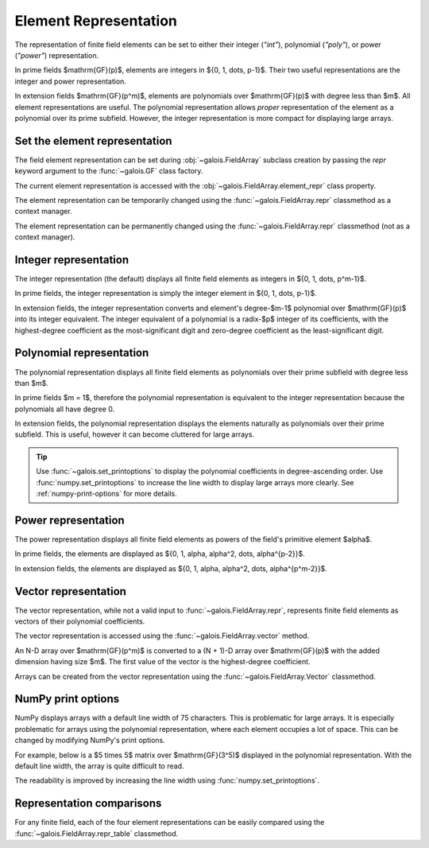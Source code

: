Element Representation
======================

The representation of finite field elements can be set to either their integer (`"int"`), polynomial (`"poly"`),
or power (`"power"`) representation.

In prime fields $\mathrm{GF}(p)$, elements are integers in $\{0, 1, \dots, p-1\}$. Their two useful representations
are the integer and power representation.

In extension fields $\mathrm{GF}(p^m)$, elements are polynomials over $\mathrm{GF}(p)$ with degree less than $m$.
All element representations are useful. The polynomial representation allows *proper* representation of the element as a polynomial
over its prime subfield. However, the integer representation is more compact for displaying large arrays.

Set the element representation
------------------------------

The field element representation can be set during :obj:`~galois.FieldArray` subclass creation by passing the `repr` keyword
argument to the :func:`~galois.GF` class factory.

.. ipython:: python

    GF = galois.GF(3**5, repr="poly")
    x = GF([17, 4])
    x
    print(x)

The current element representation is accessed with the :obj:`~galois.FieldArray.element_repr` class property.

.. ipython:: python

    GF.element_repr

The element representation can be temporarily changed using the :func:`~galois.FieldArray.repr` classmethod as a context manager.

.. ipython:: python

    # Inside the context manager, x prints using the power representation
    with GF.repr("power"):
        print(x)

    # Outside the context manager, x prints using the previous representation
    print(x)

The element representation can be permanently changed using the :func:`~galois.FieldArray.repr` classmethod (not as a context manager).

.. ipython:: python

    # The old polynomial representation
    x

    GF.repr("int");

    # The new integer representation
    x

.. _int-repr:

Integer representation
----------------------

The integer representation (the default) displays all finite field elements as integers in $\{0, 1, \dots, p^m-1\}$.

In prime fields, the integer representation is simply the integer element in $\{0, 1, \dots, p-1\}$.

.. ipython:: python

    GF = galois.GF(31)
    GF(11)

In extension fields, the integer representation converts and element's degree-$m-1$ polynomial over $\mathrm{GF}(p)$ into
its integer equivalent. The integer equivalent of a polynomial is a radix-$p$ integer of its coefficients, with the highest-degree
coefficient as the most-significant digit and zero-degree coefficient as the least-significant digit.

.. ipython:: python

    GF = galois.GF(3**5)
    GF(17)
    GF("x^2 + 2x + 2")
    # Integer/polynomial equivalence
    p = 3; p**2 + 2*p + 2 == 17

.. _poly-repr:

Polynomial representation
-------------------------

The polynomial representation displays all finite field elements as polynomials over their prime subfield with degree less than $m$.

In prime fields $m = 1$, therefore the polynomial representation is equivalent to the integer representation because the
polynomials all have degree 0.

.. ipython:: python

    GF = galois.GF(31, repr="poly")
    GF(11)

In extension fields, the polynomial representation displays the elements naturally as polynomials over their prime subfield.
This is useful, however it can become cluttered for large arrays.

.. ipython:: python

    GF = galois.GF(3**5, repr="poly")
    GF(17)
    GF("x^2 + 2x + 2")
    # Integer/polynomial equivalence
    p = 3; p**2 + 2*p + 2 == 17

.. tip::

    Use :func:`~galois.set_printoptions` to display the polynomial coefficients in degree-ascending order.
    Use :func:`numpy.set_printoptions` to increase the line width to display large arrays more clearly. See :ref:`numpy-print-options`
    for more details.

.. _power-repr:

Power representation
--------------------

The power representation displays all finite field elements as powers of the field's primitive element $\alpha$.

.. slow-performance::

    To display elements in the power representation, :obj:`galois` must compute the discrete logarithm of each element
    displayed. For large fields or fields using :ref:`explicit calculation <explicit-calculation>`, this process can
    take a while. However, when using :ref:`lookup tables <lookup-tables>` this representation is just as fast as
    the others.

In prime fields, the elements are displayed as $\{0, 1, \alpha, \alpha^2, \dots, \alpha^{p-2}\}$.

.. ipython:: python

    GF = galois.GF(31, repr="power")
    GF(11)

.. ipython:: python

    GF.repr("int");
    alpha = GF.primitive_element; alpha
    alpha ** 23

In extension fields, the elements are displayed as $\{0, 1, \alpha, \alpha^2, \dots, \alpha^{p^m-2}\}$.

.. ipython:: python

    GF = galois.GF(3**5, repr="power")
    GF(17)

.. ipython:: python

    GF.repr("int");
    alpha = GF.primitive_element; alpha
    alpha ** 222

Vector representation
---------------------

The vector representation, while not a valid input to :func:`~galois.FieldArray.repr`, represents finite field elements
as vectors of their polynomial coefficients.

The vector representation is accessed using the :func:`~galois.FieldArray.vector` method.

.. ipython:: python

    GF = galois.GF(3**5, repr="poly")
    GF("x^2 + 2x + 2")
    GF("x^2 + 2x + 2").vector()

An N-D array over $\mathrm{GF}(p^m)$ is converted to a (N + 1)-D array over $\mathrm{GF}(p)$ with the added dimension having
size $m$. The first value of the vector is the highest-degree coefficient.

.. ipython:: python

    GF(["x^2 + 2x + 2", "2x^4 + x"])
    GF(["x^2 + 2x + 2", "2x^4 + x"]).vector()

Arrays can be created from the vector representation using the :func:`~galois.FieldArray.Vector` classmethod.

.. ipython:: python

    GF.Vector([[0, 0, 1, 2, 2], [2, 0, 0, 1, 0]])

.. _numpy-print-options:

NumPy print options
-------------------

NumPy displays arrays with a default line width of 75 characters. This is problematic for large arrays. It is especially problematic
for arrays using the polynomial representation, where each element occupies a lot of space. This can be changed by modifying
NumPy's print options.

For example, below is a $5 \times 5$ matrix over $\mathrm{GF}(3^5)$ displayed in the polynomial representation.
With the default line width, the array is quite difficult to read.

.. ipython:: python

    GF = galois.GF(3**5, repr="poly")
    x = GF.Random((5, 5)); x

The readability is improved by increasing the line width using :func:`numpy.set_printoptions`.

.. ipython:: python

    @suppress
    width = np.get_printoptions()["linewidth"]
    np.set_printoptions(linewidth=200)
    x
    @suppress
    np.set_printoptions(linewidth=width)
    @suppress
    GF.repr("int");

Representation comparisons
--------------------------

For any finite field, each of the four element representations can be easily compared using the :func:`~galois.FieldArray.repr_table` classmethod.

.. ipython:: python

    GF = galois.GF(3**3)
    print(GF.repr_table())
